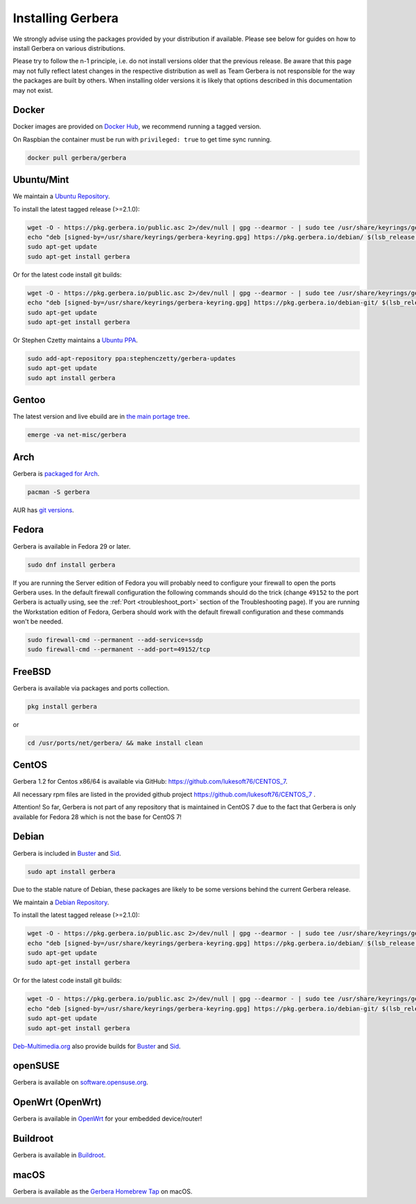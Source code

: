 .. index:: Install Packages

Installing Gerbera
==================

We strongly advise using the packages provided by your distribution if available.
Please see below for guides on how to install Gerbera on various distributions.

Please try to follow the n-1 principle, i.e. do not install versions older that the previous release.
Be aware that this page may not fully reflect latest changes in the respective distribution as well as
Team Gerbera is not responsible for the way the packages are built by others.
When installing older versions it is likely that options described in this documentation may not exist.

Docker
~~~~~~~~~~~~~~~~~
.. index:: Docker

Docker images are provided on `Docker Hub <https://hub.docker.com/r/gerbera/gerbera>`__, we recommend running a tagged version.

On Raspbian the container must be run with ``privileged: true`` to get time sync running.

.. code-block:: sh

    docker pull gerbera/gerbera

Ubuntu/Mint
~~~~~~~~~~~~~~~~~
.. index:: Ubuntu Linux
.. index:: Mint

We maintain a `Ubuntu Repository <https://pkg.gerbera.io/>`__.

To install the latest tagged release (>=2.1.0):

.. code-block:: sh

    wget -O - https://pkg.gerbera.io/public.asc 2>/dev/null | gpg --dearmor - | sudo tee /usr/share/keyrings/gerbera-keyring.gpg >/dev/null
    echo "deb [signed-by=/usr/share/keyrings/gerbera-keyring.gpg] https://pkg.gerbera.io/debian/ $(lsb_release -c --short) main" | sudo tee /etc/apt/sources.list.d/gerbera.list >/dev/null
    sudo apt-get update
    sudo apt-get install gerbera

Or for the latest code install git builds:

.. code-block:: sh

    wget -O - https://pkg.gerbera.io/public.asc 2>/dev/null | gpg --dearmor - | sudo tee /usr/share/keyrings/gerbera-keyring.gpg >/dev/null
    echo "deb [signed-by=/usr/share/keyrings/gerbera-keyring.gpg] https://pkg.gerbera.io/debian-git/ $(lsb_release -c --short) main" | sudo tee /etc/apt/sources.list.d/gerbera.list >/dev/null
    sudo apt-get update
    sudo apt-get install gerbera


Or Stephen Czetty maintains a `Ubuntu PPA <https://launchpad.net/~stephenczetty/+archive/ubuntu/gerbera-updates>`__.

.. code-block:: sh

    sudo add-apt-repository ppa:stephenczetty/gerbera-updates
    sudo apt-get update
    sudo apt install gerbera

Gentoo
~~~~~~~~~~~~~~~~~
.. index:: Gentoo

The latest version and live ebuild are in `the main portage tree <https://packages.gentoo.org/packages/net-misc/gerbera>`__.

.. code-block:: sh

    emerge -va net-misc/gerbera

Arch
~~~~~~~~~~~~~~~~~
.. index:: Arch Linux

Gerbera is `packaged for Arch <https://archlinux.org/packages/?name=gerbera>`__.

.. code-block:: sh

    pacman -S gerbera

AUR has `git versions <https://aur.archlinux.org/packages/gerbera-git/>`__.

Fedora
~~~~~~~~~~~~~~~~~
.. index:: Fedora

Gerbera is available in Fedora 29 or later.

.. code-block:: sh

    sudo dnf install gerbera

If you are running the Server edition of Fedora you will probably need to configure your firewall to
open the ports Gerbera uses. In the default firewall configuration the following commands should do the 
trick (change ``49152`` to the port Gerbera is actually using, see the
:ref:`Port <troubleshoot_port>` section of the Troubleshooting page).
If you are running the Workstation edition of Fedora, Gerbera should work with the default 
firewall configuration and these commands won't be needed.

.. code-block:: sh

    sudo firewall-cmd --permanent --add-service=ssdp
    sudo firewall-cmd --permanent --add-port=49152/tcp

FreeBSD
~~~~~~~~~~~~~~~~~
.. index:: FreeBSD

Gerbera is available via packages and ports collection.

.. code-block:: sh

    pkg install gerbera

or

.. code-block:: sh

   cd /usr/ports/net/gerbera/ && make install clean

CentOS
~~~~~~~~~~~~~~~~~
.. index:: CentOS

Gerbera 1.2 for Centos x86/64 is available via GitHub: https://github.com/lukesoft76/CENTOS_7.

All necessary rpm files are listed in the provided github project https://github.com/lukesoft76/CENTOS_7 .

Attention! So far, Gerbera is not part of any repository that is maintained in CentOS 7 due to the fact that Gerbera is only
available for Fedora 28 which is not the base for CentOS 7!

Debian
~~~~~~
.. index:: Debian Linux

Gerbera is included in Buster_ and Sid_.

.. code-block:: sh

    sudo apt install gerbera

Due to the stable nature of Debian, these packages are likely to be some versions behind the current Gerbera release.

We maintain a `Debian Repository <https://pkg.gerbera.io/>`__.

To install the latest tagged release (>=2.1.0):

.. code-block:: sh

    wget -O - https://pkg.gerbera.io/public.asc 2>/dev/null | gpg --dearmor - | sudo tee /usr/share/keyrings/gerbera-keyring.gpg >/dev/null
    echo "deb [signed-by=/usr/share/keyrings/gerbera-keyring.gpg] https://pkg.gerbera.io/debian/ $(lsb_release -c --short) main" | sudo tee /etc/apt/sources.list.d/gerbera.list >/dev/null
    sudo apt-get update
    sudo apt-get install gerbera

Or for the latest code install git builds:

.. code-block:: sh

    wget -O - https://pkg.gerbera.io/public.asc 2>/dev/null | gpg --dearmor - | sudo tee /usr/share/keyrings/gerbera-keyring.gpg >/dev/null
    echo "deb [signed-by=/usr/share/keyrings/gerbera-keyring.gpg] https://pkg.gerbera.io/debian-git/ $(lsb_release -c --short) main" | sudo tee /etc/apt/sources.list.d/gerbera.list >/dev/null
    sudo apt-get update
    sudo apt-get install gerbera


`Deb-Multimedia.org <https://www.deb-multimedia.org/>`__ also provide builds for Buster_ and Sid_.

.. _Buster: http://www.deb-multimedia.org/dists/buster/main/binary-amd64/package/gerbera
.. _Sid: http://www.deb-multimedia.org/dists/sid/main/binary-amd64/package/gerbera

openSUSE
~~~~~~~~
.. index:: openSUSE Linux

Gerbera is available on `software.opensuse.org <https://software.opensuse.org/package/gerbera>`__.

OpenWrt (OpenWrt)
~~~~~~~~~~~~~~~~~
.. index:: OpenWrt

Gerbera is available in `OpenWrt <https://github.com/openwrt/packages/tree/master/multimedia/gerbera>`__ for your embedded device/router!


Buildroot
~~~~~~~~~~~~~~~~~
.. index:: Buildroot

Gerbera is available in `Buildroot <https://git.buildroot.net/buildroot/tree/package/gerbera>`__.


macOS
~~~~~
.. index:: macOS

Gerbera is available as the `Gerbera Homebrew Tap <https://github.com/gerbera/homebrew-gerbera/>`__ on macOS.

